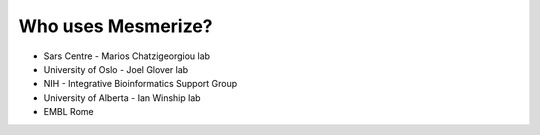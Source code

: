 Who uses Mesmerize?
*******************

* Sars Centre - Marios Chatzigeorgiou lab
* University of Oslo - Joel Glover lab
* NIH - Integrative Bioinformatics Support Group
* University of Alberta - Ian Winship lab
* EMBL Rome

